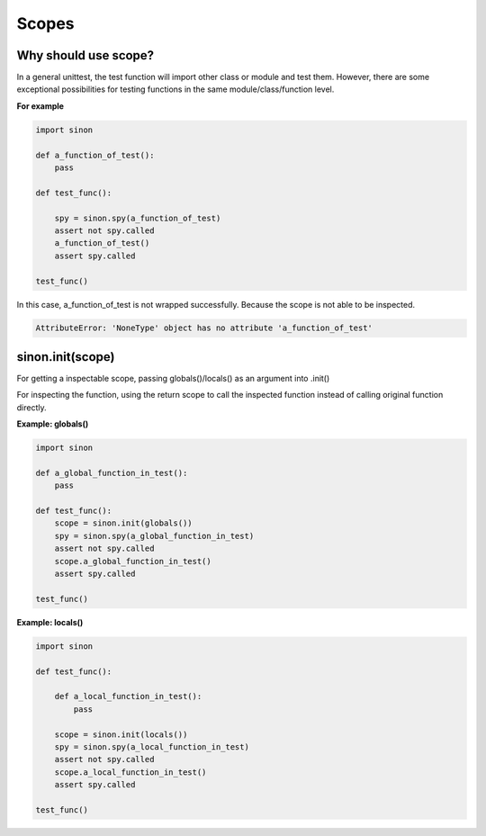 Scopes
======

.. _scope-reason-label:

Why should use scope?
---------------------

In a general unittest, the test function will import other class or module and test them. However, there are some exceptional possibilities for testing functions in the same module/class/function level.

**For example**

.. code-block:: python

    import sinon

    def a_function_of_test():
        pass

    def test_func():

        spy = sinon.spy(a_function_of_test)
        assert not spy.called
        a_function_of_test()
        assert spy.called

    test_func()

In this case, a_function_of_test is not wrapped successfully. Because the scope is not able to be inspected.

.. code-block:: shell

    AttributeError: 'NoneType' object has no attribute 'a_function_of_test'

.. _scope-label:

sinon.init(scope)
-----------------

For getting a inspectable scope, passing globals()/locals() as an argument into .init()

For inspecting the function, using the return scope to call the inspected function instead of calling original function directly.

**Example: globals()**

.. code-block:: python

    import sinon

    def a_global_function_in_test():
        pass

    def test_func():
        scope = sinon.init(globals())
        spy = sinon.spy(a_global_function_in_test)
        assert not spy.called
        scope.a_global_function_in_test()
        assert spy.called

    test_func()

**Example: locals()**

.. code-block:: python

    import sinon

    def test_func():

        def a_local_function_in_test():
            pass

        scope = sinon.init(locals())
        spy = sinon.spy(a_local_function_in_test)
        assert not spy.called
        scope.a_local_function_in_test()
        assert spy.called

    test_func()
